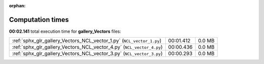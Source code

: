 
:orphan:

.. _sphx_glr_gallery_Vectors_sg_execution_times:

Computation times
=================
**00:02.141** total execution time for **gallery_Vectors** files:

+-----------------------------------------------------------------------+-----------+--------+
| :ref:`sphx_glr_gallery_Vectors_NCL_vector_1.py` (``NCL_vector_1.py``) | 00:01.412 | 0.0 MB |
+-----------------------------------------------------------------------+-----------+--------+
| :ref:`sphx_glr_gallery_Vectors_NCL_vector_4.py` (``NCL_vector_4.py``) | 00:00.436 | 0.0 MB |
+-----------------------------------------------------------------------+-----------+--------+
| :ref:`sphx_glr_gallery_Vectors_NCL_vector_3.py` (``NCL_vector_3.py``) | 00:00.293 | 0.0 MB |
+-----------------------------------------------------------------------+-----------+--------+
